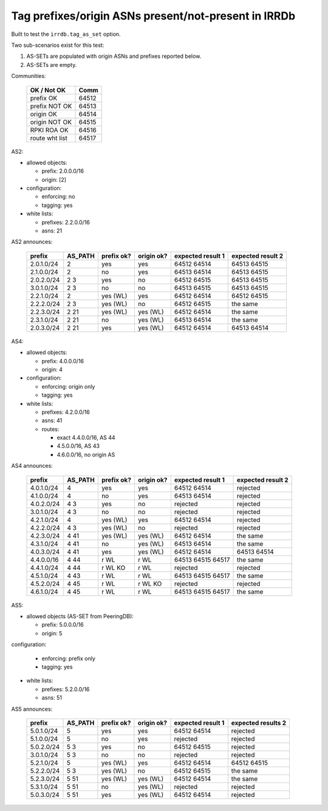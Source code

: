 Tag prefixes/origin ASNs present/not-present in IRRDb
*****************************************************

Built to test the ``irrdb.tag_as_set`` option.

Two sub-scenarios exist for this test:

1. AS-SETs are populated with origin ASNs and prefixes reported below.

2. AS-SETs are empty.

Communities:

        ==============  =====
        OK / Not OK     Comm
        ==============  =====
        prefix OK       64512
        prefix NOT OK   64513

        origin OK       64514
        origin NOT OK   64515

        RPKI ROA OK     64516

        route wht list  64517
        ==============  =====

AS2:

- allowed objects:

  - prefix: 2.0.0.0/16
  - origin: [2]

- configuration:

  - enforcing: no
  - tagging: yes

- white lists:

  - prefixes: 2.2.0.0/16
  - asns: 21

AS2 announces:

        ============    ===========     ==========      ==========      =================  =================
        prefix          AS_PATH         prefix ok?      origin ok?      expected result 1  expected result 2
        ============    ===========     ==========      ==========      =================  =================
        2.0.1.0/24      2               yes             yes             64512 64514        64513 64515
        2.1.0.0/24      2               no              yes             64513 64514        64513 64515
        2.0.2.0/24      2 3             yes             no              64512 64515        64513 64515
        3.0.1.0/24      2 3             no              no              64513 64515        64513 64515
        2.2.1.0/24      2               yes (WL)        yes             64512 64514        64512 64515
        2.2.2.0/24      2 3             yes (WL)        no              64512 64515        the same
        2.2.3.0/24      2 21            yes (WL)        yes (WL)        64512 64514        the same
        2.3.1.0/24      2 21            no              yes (WL)        64513 64514        the same
        2.0.3.0/24      2 21            yes             yes (WL)        64512 64514        64513 64514
        ============    ===========     ==========      ==========      =================  =================

AS4:

- allowed objects:

  - prefix: 4.0.0.0/16
  - origin: 4

- configuration:

  - enforcing: origin only
  - tagging: yes

- white lists:

  - prefixes: 4.2.0.0/16
  - asns: 41

  - routes:

    - exact 4.4.0.0/16, AS 44
    - 4.5.0.0/16, AS 43
    - 4.6.0.0/16, no origin AS

AS4 announces:

        ============    ===========     ==========      ==========      =================  =================
        prefix          AS_PATH         prefix ok?      origin ok?      expected result 1  expected result 2
        ============    ===========     ==========      ==========      =================  =================
        4.0.1.0/24      4               yes             yes             64512 64514        rejected
        4.1.0.0/24      4               no              yes             64513 64514        rejected
        4.0.2.0/24      4 3             yes             no              rejected           rejected
        3.0.1.0/24      4 3             no              no              rejected           rejected
        4.2.1.0/24      4               yes (WL)        yes             64512 64514        rejected
        4.2.2.0/24      4 3             yes (WL)        no              rejected           rejected
        4.2.3.0/24      4 41            yes (WL)        yes (WL)        64512 64514        the same
        4.3.1.0/24      4 41            no              yes (WL)        64513 64514        the same
        4.0.3.0/24      4 41            yes             yes (WL)        64512 64514        64513 64514
        4.4.0.0/16      4 44            r WL            r WL            64513 64515 64517  the same
        4.4.1.0/24      4 44            r WL KO         r WL            rejected           rejected
        4.5.1.0/24      4 43            r WL            r WL            64513 64515 64517  the same
        4.5.2.0/24      4 45            r WL            r WL KO         rejected           rejected
        4.6.1.0/24      4 45            r WL            r WL            64513 64515 64517  the same
        ============    ===========     ==========      ==========      =================  =================

AS5:

- allowed objects (AS-SET from PeeringDB):

  - prefix: 5.0.0.0/16
  - origin: 5

configuration:

  - enforcing: prefix only
  - tagging: yes

- white lists:

  - prefixes: 5.2.0.0/16
  - asns: 51

AS5 announces:

        ============    ===========     ==========      ==========      =================  =================
        prefix          AS_PATH         prefix ok?      origin ok?      expected result 1  expected results 2
        ============    ===========     ==========      ==========      =================  =================
        5.0.1.0/24      5               yes             yes             64512 64514        rejected
        5.1.0.0/24      5               no              yes             rejected           rejected
        5.0.2.0/24      5 3             yes             no              64512 64515        rejected
        3.0.1.0/24      5 3             no              no              rejected           rejected
        5.2.1.0/24      5               yes (WL)        yes             64512 64514        64512 64515
        5.2.2.0/24      5 3             yes (WL)        no              64512 64515        the same
        5.2.3.0/24      5 51            yes (WL)        yes (WL)        64512 64514        the same
        5.3.1.0/24      5 51            no              yes (WL)        rejected           rejected
        5.0.3.0/24      5 51            yes             yes (WL)        64512 64514        rejected
        ============    ===========     ==========      ==========      =================  =================

